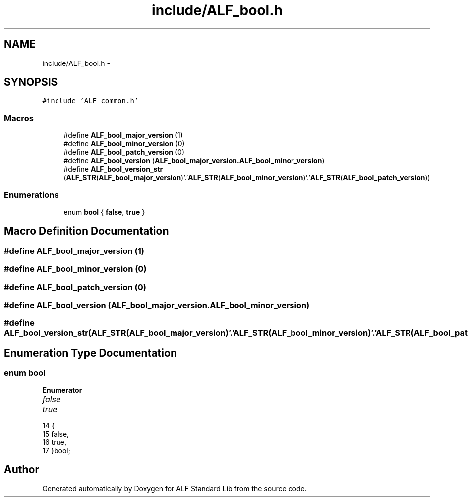 .TH "include/ALF_bool.h" 3 "Wed Jul 18 2018" "Version 1.0" "ALF Standard Lib" \" -*- nroff -*-
.ad l
.nh
.SH NAME
include/ALF_bool.h \- 
.SH SYNOPSIS
.br
.PP
\fC#include 'ALF_common\&.h'\fP
.br

.SS "Macros"

.in +1c
.ti -1c
.RI "#define \fBALF_bool_major_version\fP   (1)"
.br
.ti -1c
.RI "#define \fBALF_bool_minor_version\fP   (0)"
.br
.ti -1c
.RI "#define \fBALF_bool_patch_version\fP   (0)"
.br
.ti -1c
.RI "#define \fBALF_bool_version\fP   (\fBALF_bool_major_version\&.ALF_bool_minor_version\fP)"
.br
.ti -1c
.RI "#define \fBALF_bool_version_str\fP   (\fBALF_STR\fP(\fBALF_bool_major_version\fP)'\&.'\fBALF_STR\fP(\fBALF_bool_minor_version\fP)'\&.'\fBALF_STR\fP(\fBALF_bool_patch_version\fP))"
.br
.in -1c
.SS "Enumerations"

.in +1c
.ti -1c
.RI "enum \fBbool\fP { \fBfalse\fP, \fBtrue\fP }"
.br
.in -1c
.SH "Macro Definition Documentation"
.PP 
.SS "#define ALF_bool_major_version   (1)"

.SS "#define ALF_bool_minor_version   (0)"

.SS "#define ALF_bool_patch_version   (0)"

.SS "#define ALF_bool_version   (\fBALF_bool_major_version\&.ALF_bool_minor_version\fP)"

.SS "#define ALF_bool_version_str   (\fBALF_STR\fP(\fBALF_bool_major_version\fP)'\&.'\fBALF_STR\fP(\fBALF_bool_minor_version\fP)'\&.'\fBALF_STR\fP(\fBALF_bool_patch_version\fP))"

.SH "Enumeration Type Documentation"
.PP 
.SS "enum \fBbool\fP"

.PP
\fBEnumerator\fP
.in +1c
.TP
\fB\fIfalse \fP\fP
.TP
\fB\fItrue \fP\fP
.PP
.nf
14                 {
15         false,
16         true,
17     }bool;
.fi
.SH "Author"
.PP 
Generated automatically by Doxygen for ALF Standard Lib from the source code\&.
